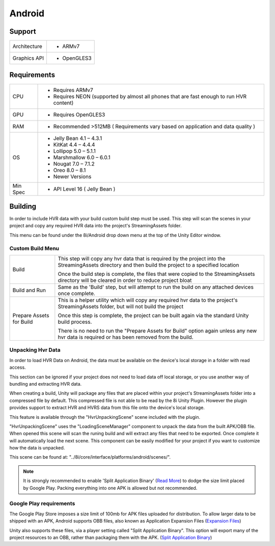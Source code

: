 Android
============================================================

Support
------------------------------------------------------------

==================   ======================================================================================================
Architecture         - ARMv7
Graphics API         - OpenGLES3
==================   ======================================================================================================

Requirements
------------------------------------------------------------

==================   ======================================================================================================
CPU                  - Requires ARMv7
                     - Requires NEON (supported by almost all phones that are fast enough to run HVR content)
GPU                  - Requires OpenGLES3
RAM                  - Recommended >512MB ( Requirements vary based on application and data quality )
OS                   - Jelly Bean          4.1 – 4.3.1
                     - KitKat              4.4 – 4.4.4
                     - Lollipop            5.0 – 5.1.1
                     - Marshmallow         6.0 – 6.0.1
                     - Nougat              7.0 – 7.1.2
                     - Oreo                8.0 – 8.1
                     - Newer Versions
Min Spec             - API Level 16 ( Jelly Bean )
==================   ======================================================================================================


Building
------------------------------------------------------------

In order to include HVR data with your build custom build step must be used. This step will scan the scenes in your project and copy any required HVR data into the project's StreamingAssets folder.

This menu can be found under the 8i/Android drop down menu at the top of the Unity Editor window.

Custom Build Menu
~~~~~~~~~~~~~~~~~~~~~~~~~~~~~~~~~~~~~~~~~~~~~~~~~~~~~~~~~~~~

====================================   ================================================================================================================================================================================
Build                                  This step will copy any hvr data that is required by the project into the StreamingAssets directory and then build the project to a specified location

                                       Once the build step is complete, the files that were copied to the StreamingAssets directory will be cleared in order to reduce project bloat
Build and Run                          Same as the 'Build' step, but will attempt to run the build on any attached devices once complete.
Prepare Assets for Build               This is a helper utility which will copy any required hvr data to the project's StreamingAssets folder, but will not build the project

                                       Once this step is complete, the project can be built again via the standard Unity build process.

                                       There is no need to run the "Prepare Assets for Build" option again unless any new hvr data is required or has been removed from the build.
====================================   ================================================================================================================================================================================

Unpacking Hvr Data
~~~~~~~~~~~~~~~~~~~~~~~~~~~~~~~~~~~~~~~~~~~~~~~~~~~~~~~~~~~~

In order to load HVR Data on Android, the data must be available on the device's local storage in a folder with read access.

This section can be ignored if your project does not need to load data off local storage, or you use another way of bundling and extracting HVR data.

When creating a build, Unity will package any files that are placed within your project's StreamingAssets folder into a compressed file by default. This compressed file is not able to be read by the 8i Unity Plugin. However the plugin provides support to extract HVR and HVRS data from this file onto the device's local storage.

This feature is available through the "HvrUnpackingScene" scene included with the plugin.

"HvrUnpackingScene" uses the "LoadingSceneManager" component to unpack the data from the built APK/OBB file. When opened this scene will scan the runing build and will extract any files that need to be exported. Once complete it will automatically load the next scene. This component can be easily modified for your project if you want to customize how the data is unpacked.

This scene can be found at: "../8i/core/interface/platforms/android/scenes/".

.. note::
    It is strongly recommended to enable 'Split Application Binary' (`Read More <https://docs.unity3d.com/Manual/android-OBBsupport.html>`_) to dodge the size limit placed by Google Play. Packing everything into one APK is allowed but not recommended.

Google Play requirements
~~~~~~~~~~~~~~~~~~~~~~~~~~~~~~~~~~~~~~~~~~~~~~~~~~~~~~~~~~~~

The Google Play Store imposes a size limit of 100mb for APK files uploaded for distribution. To allow larger data to be shipped with an APK, Android supports OBB files, also known as Application Expansion Files (`Expansion Files <https://developer.android.com/google/play/expansion-files>`_)

Unity also supports these files, via a player setting called "Split Application Binary". This option will export many of the project resources to an OBB, rather than packaging them with the APK. (`Split Application Binary <https://docs.unity3d.com/Manual/android-OBBsupport.html>`_)
